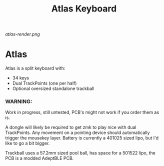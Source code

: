 #+TITLE: Atlas Keyboard
#+OPTIONS: toc:nil num:nil

[[atlas-render.png]]

* Atlas
Atlas is a split keyboard with:
- 34 keys
- Dual TrackPoints (one per half)
- Optional oversized standalone trackball

*** WARNING: 
Work in progress, still untested, PCB's might not work if you order them as is.

A dongle will likely be required to get zmk to play nice with dual TrackPoints.
Any movement on a pointing device should automatically trigger the mousekey layer.
Battery is currently a 401025 sized lipo, but I'd like to go a bit bigger.

Trackball uses a 57.2mm sized pool ball, has space for a 501522 lipo, the PCB is a modded AdeptBLE PCB.
